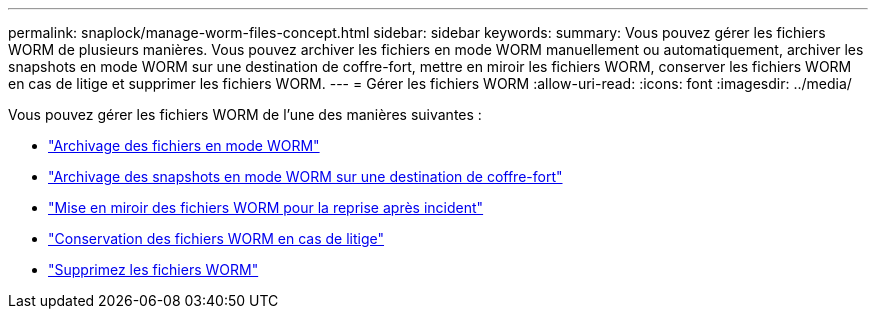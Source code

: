 ---
permalink: snaplock/manage-worm-files-concept.html 
sidebar: sidebar 
keywords:  
summary: Vous pouvez gérer les fichiers WORM de plusieurs manières. Vous pouvez archiver les fichiers en mode WORM manuellement ou automatiquement, archiver les snapshots en mode WORM sur une destination de coffre-fort, mettre en miroir les fichiers WORM, conserver les fichiers WORM en cas de litige et supprimer les fichiers WORM. 
---
= Gérer les fichiers WORM
:allow-uri-read: 
:icons: font
:imagesdir: ../media/


[role="lead"]
Vous pouvez gérer les fichiers WORM de l'une des manières suivantes :

* link:../snaplock/commit-files-worm-state-manual-task.html["Archivage des fichiers en mode WORM"]
* link:../snaplock/commit-snapshot-copies-worm-concept.html["Archivage des snapshots en mode WORM sur une destination de coffre-fort"]
* link:../snaplock/mirror-worm-files-task.html["Mise en miroir des fichiers WORM pour la reprise après incident"]
* link:../snaplock/hold-tamper-proof-files-indefinite-period-task.html["Conservation des fichiers WORM en cas de litige"]
* link:../snaplock/delete-worm-files-concept.html["Supprimez les fichiers WORM"]

